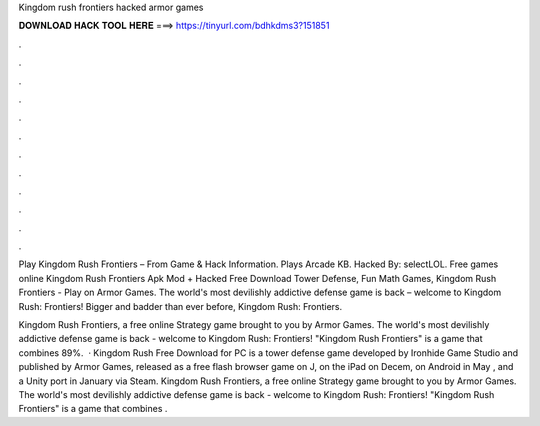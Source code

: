 Kingdom rush frontiers hacked armor games



𝐃𝐎𝐖𝐍𝐋𝐎𝐀𝐃 𝐇𝐀𝐂𝐊 𝐓𝐎𝐎𝐋 𝐇𝐄𝐑𝐄 ===> https://tinyurl.com/bdhkdms3?151851



.



.



.



.



.



.



.



.



.



.



.



.

Play Kingdom Rush Frontiers – From  Game & Hack Information. Plays Arcade KB. Hacked By: selectLOL. Free games online Kingdom Rush Frontiers Apk Mod + Hacked Free Download Tower Defense, Fun Math Games, Kingdom Rush Frontiers - Play on Armor Games. The world's most devilishly addictive defense game is back – welcome to Kingdom Rush: Frontiers! Bigger and badder than ever before, Kingdom Rush: Frontiers.

Kingdom Rush Frontiers, a free online Strategy game brought to you by Armor Games. The world's most devilishly addictive defense game is back - welcome to Kingdom Rush: Frontiers! "Kingdom Rush Frontiers" is a game that combines 89%.  · Kingdom Rush Free Download for PC is a tower defense game developed by Ironhide Game Studio and published by Armor Games, released as a free flash browser game on J, on the iPad on Decem, on Android in May , and a Unity port in January via Steam. Kingdom Rush Frontiers, a free online Strategy game brought to you by Armor Games. The world's most devilishly addictive defense game is back - welcome to Kingdom Rush: Frontiers! "Kingdom Rush Frontiers" is a game that combines .
